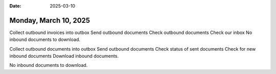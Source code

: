 :date: 2025-03-10

======================
Monday, March 10, 2025
======================


Collect outbound invoices into outbox
Send outbound documents
Check outbound documents
Check our inbox
No inbound documents to download.

Collect outbound documents into outbox
Send outbound documents
Check status of sent documents
Check for new inbound documents
Download inbound documents.

No inbound documents to download.
